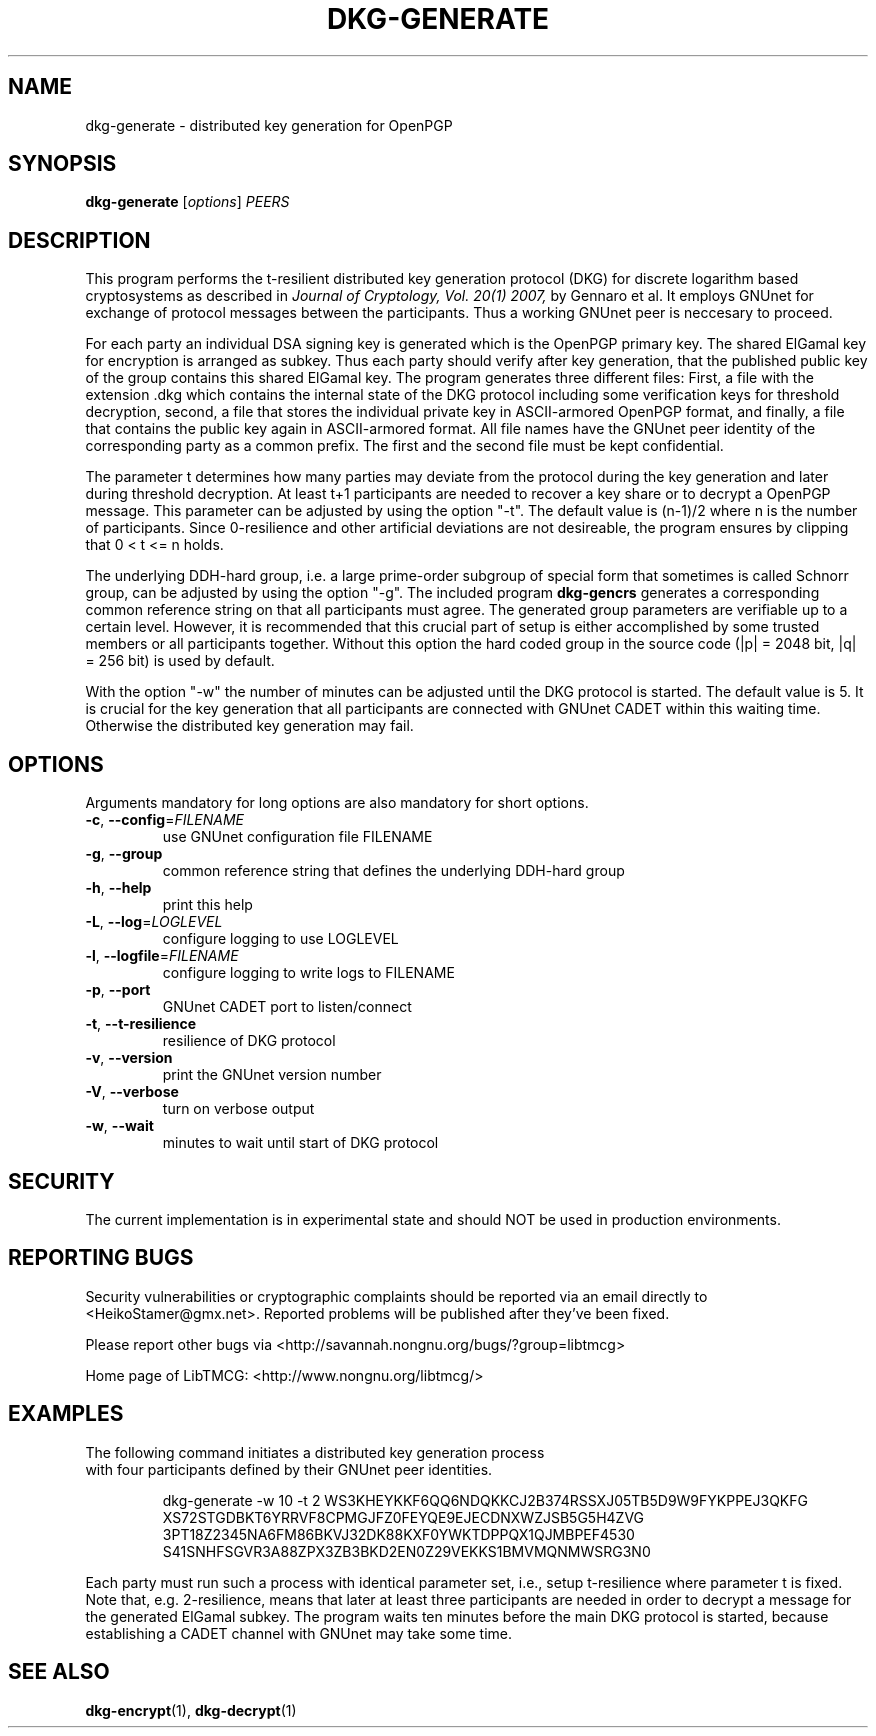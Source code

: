 .TH DKG\-GENERATE "1" "March 2017" "LibTMCG 1.3.0" "User Commands"

.SH NAME
dkg\-generate \- distributed key generation for OpenPGP

.SH SYNOPSIS
.B dkg\-generate
.RI [ options ]
.IR PEERS

.SH DESCRIPTION
This program performs the t-resilient distributed key generation protocol (DKG)
for discrete logarithm based cryptosystems as described in
.I Journal of Cryptology, Vol. 20(1) 2007,
by Gennaro et al.
It employs GNUnet for exchange of protocol messages between the participants.
Thus a working GNUnet peer is neccesary to proceed. 
.PP
For each party an individual DSA signing key is generated which is the OpenPGP
primary key. The shared ElGamal key for encryption is arranged as subkey. Thus
each party should verify after key generation, that the published public key
of the group contains this shared ElGamal key. The program generates three
different files: First, a file with the extension .dkg which contains the
internal state of the DKG protocol including some verification keys for
threshold decryption, second, a file that stores the individual private key in
ASCII-armored OpenPGP format, and finally, a file that contains the public key
again in ASCII-armored format. All file names have the GNUnet peer identity of
the corresponding party as a common prefix. The first and the second file must
be kept confidential.
.PP
The parameter t determines how many parties may deviate from the protocol
during the key generation and later during threshold decryption. At least
t+1 participants are needed to recover a key share or to decrypt a OpenPGP
message. This parameter can be adjusted by using the option "-t". The default
value is (n-1)/2 where n is the number of participants. Since 0-resilience and
other artificial deviations are not desireable, the program ensures by
clipping that 0 < t <= n holds.
.PP
The underlying DDH-hard group, i.e. a large prime-order subgroup of special
form that sometimes is called Schnorr group,
can be adjusted by using the option "-g". The included program
.BR dkg\-gencrs
generates a corresponding common reference string on that all participants
must agree. The generated group parameters are verifiable up to a certain
level. However, it is recommended that this crucial part of setup is either
accomplished by some trusted members or all participants together. Without
this option the hard coded group in the source code (|p| = 2048 bit,
|q| = 256 bit) is used by default.
.PP
With the option "-w" the number of minutes can be adjusted until the DKG
protocol is started. The default value is 5. It is crucial for the key
generation that all participants are connected with GNUnet CADET within
this waiting time. Otherwise the distributed key generation may fail.

.SH OPTIONS
Arguments mandatory for long options are also mandatory for short options.
.TP
\fB\-c\fR, \fB\-\-config\fR=\fI\,FILENAME\/\fR
use GNUnet configuration file FILENAME
.TP
\fB\-g\fR, \fB\-\-group\fR
common reference string that defines the underlying DDH-hard group
.TP
\fB\-h\fR, \fB\-\-help\fR
print this help
.TP
\fB\-L\fR, \fB\-\-log\fR=\fI\,LOGLEVEL\/\fR
configure logging to use LOGLEVEL
.TP
\fB\-l\fR, \fB\-\-logfile\fR=\fI\,FILENAME\/\fR
configure logging to write logs to FILENAME
.TP
\fB\-p\fR, \fB\-\-port\fR
GNUnet CADET port to listen/connect
.TP
\fB\-t\fR, \fB\-\-t\-resilience\fR
resilience of DKG protocol
.TP
\fB\-v\fR, \fB\-\-version\fR
print the GNUnet version number
.TP
\fB\-V\fR, \fB\-\-verbose\fR
turn on verbose output
.TP
\fB\-w\fR, \fB\-\-wait\fR
minutes to wait until start of DKG protocol

.SH "SECURITY"
The current implementation is in experimental state and should NOT
be used in production environments.

.SH "REPORTING BUGS"
Security vulnerabilities or cryptographic complaints should be reported
via an email directly to
<HeikoStamer@gmx.net>.
Reported problems will be published after they've been fixed.
.PP
Please report other bugs via <http://savannah.nongnu.org/bugs/?group=libtmcg>
.PP
Home page of LibTMCG: <http://www.nongnu.org/libtmcg/>

.SH "EXAMPLES"
.TP
The following command initiates a distributed key generation process with four participants defined by their GNUnet peer identities. 
.PP
.nf
.RS
dkg-generate -w 10 -t 2 WS3KHEYKKF6QQ6NDQKKCJ2B374RSSXJ05TB5D9W9FYKPPEJ3QKFG XS72STGDBKT6YRRVF8CPMGJFZ0FEYQE9EJECDNXWZJSB5G5H4ZVG 3PT18Z2345NA6FM86BKVJ32DK88KXF0YWKTDPPQX1QJMBPEF4530 S41SNHFSGVR3A88ZPX3ZB3BKD2EN0Z29VEKKS1BMVMQNMWSRG3N0
.RE
.fi
.PP
Each party must run such a process with identical parameter set, i.e., setup t-resilience where parameter t is fixed. Note that, e.g.
2-resilience, means that later at least three participants are needed in order to decrypt a message for the generated ElGamal subkey.
The program waits ten minutes before the main DKG protocol is started, because establishing a CADET channel with GNUnet may take some time.

.SH "SEE ALSO"
.BR dkg\-encrypt (1),
.BR dkg\-decrypt (1)

